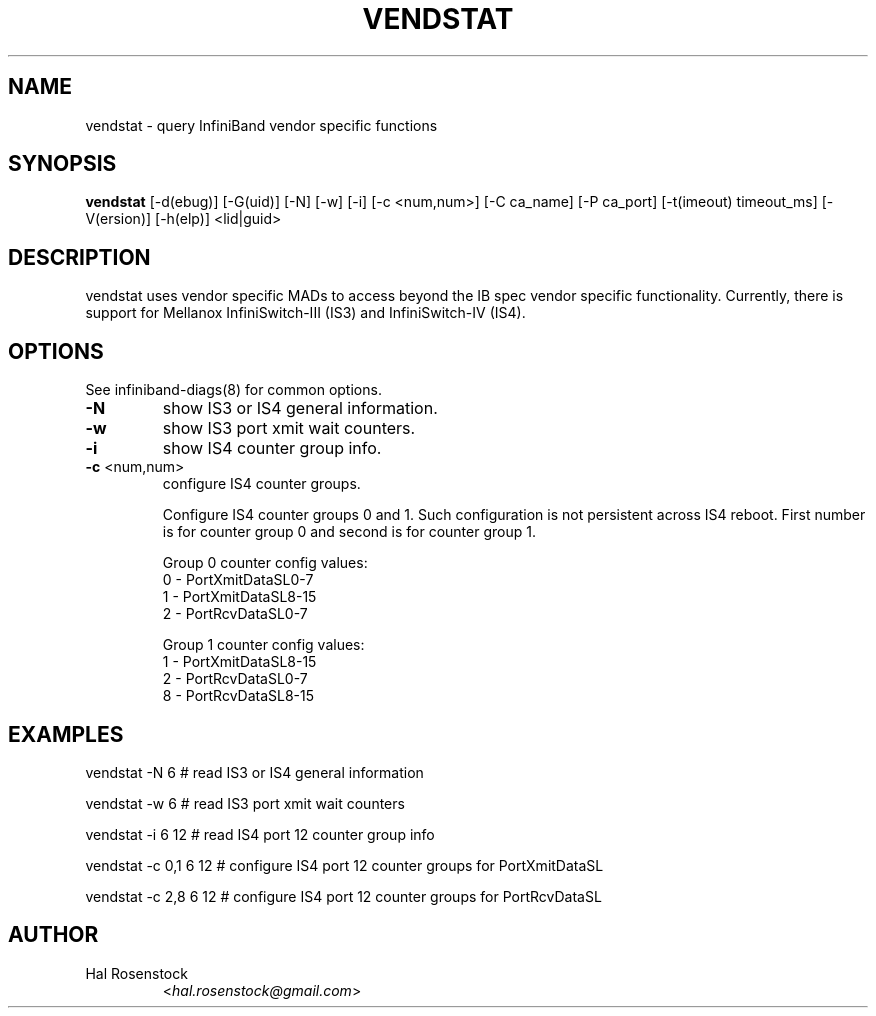 .TH VENDSTAT 8 "February 10, 2010" "OpenIB" "OpenIB Diagnostics"

.SH NAME
vendstat \- query InfiniBand vendor specific functions

.SH SYNOPSIS
.B vendstat
[\-d(ebug)] [\-G(uid)] [\-N] [\-w] [\-i] [\-c <num,num>]
[\-C ca_name] [\-P ca_port] [\-t(imeout) timeout_ms]
[\-V(ersion)] [\-h(elp)] <lid|guid>

.SH DESCRIPTION
.PP
vendstat uses vendor specific MADs to access beyond the IB spec
vendor specific functionality. Currently, there is support for
Mellanox InfiniSwitch-III (IS3) and InfiniSwitch-IV (IS4).

.SH OPTIONS

.PP
See infiniband-diags(8) for common options.

.PP
.TP
\fB\-N\fR
show IS3 or IS4 general information.
.TP
\fB\-w\fR
show IS3 port xmit wait counters.
.TP
\fB\-i\fR
show IS4 counter group info.
.TP
\fB\-c\fR <num,num>
configure IS4 counter groups.

Configure IS4 counter groups 0 and 1. Such configuration
is not persistent across IS4 reboot.
First number is for counter group 0 and second is for
counter group 1.

Group 0 counter config values:
 0 - PortXmitDataSL0-7
 1 - PortXmitDataSL8-15
 2 - PortRcvDataSL0-7

Group 1 counter config values:
 1 - PortXmitDataSL8-15
 2 - PortRcvDataSL0-7
 8 - PortRcvDataSL8-15


.SH EXAMPLES

.PP
vendstat -N 6		# read IS3 or IS4 general information
.PP
vendstat -w 6		# read IS3 port xmit wait counters
.PP
vendstat -i 6 12	# read IS4 port 12 counter group info
.PP
vendstat -c 0,1 6 12	# configure IS4 port 12 counter groups for PortXmitDataSL
.PP
vendstat -c 2,8 6 12	# configure IS4 port 12 counter groups for PortRcvDataSL

.SH AUTHOR
.TP
Hal Rosenstock
.RI < hal.rosenstock@gmail.com >
